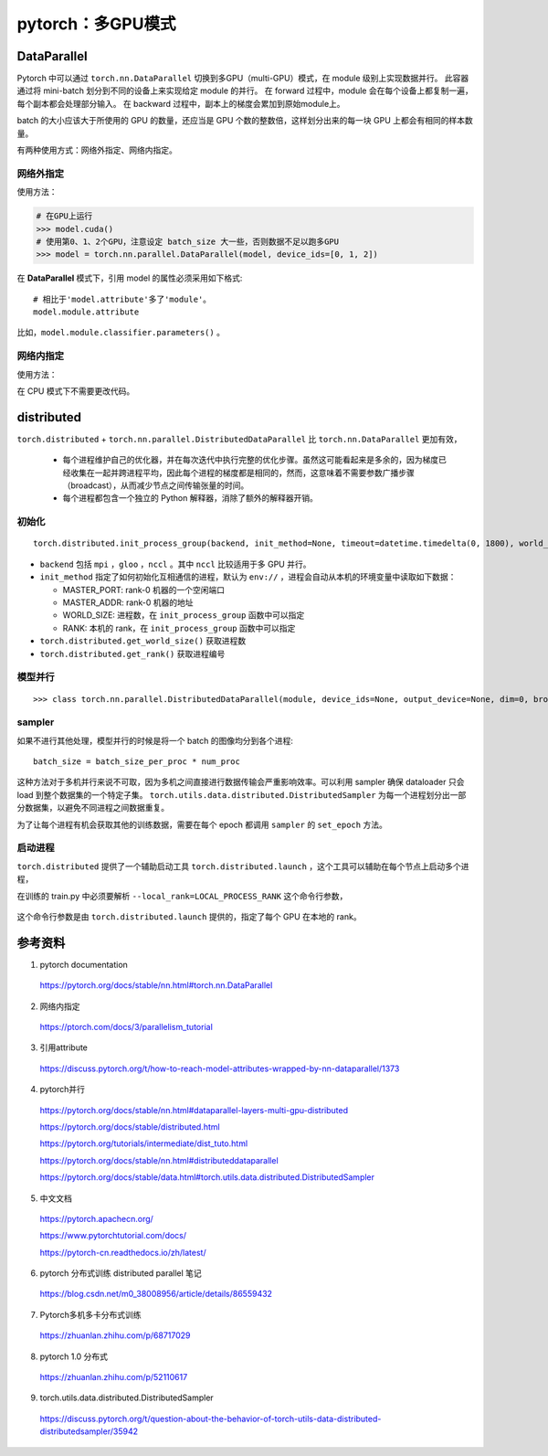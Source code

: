 pytorch：多GPU模式
=========================

DataParallel
-------------------

Pytorch 中可以通过 ``torch.nn.DataParallel`` 切换到多GPU（multi-GPU）模式，在 module 级别上实现数据并行。
此容器通过将 mini-batch 划分到不同的设备上来实现给定 module 的并行。
在 forward 过程中，module 会在每个设备上都复制一遍，每个副本都会处理部分输入。
在 backward 过程中，副本上的梯度会累加到原始module上。

batch 的大小应该大于所使用的 GPU 的数量，还应当是 GPU 个数的整数倍，这样划分出来的每一块 GPU 上都会有相同的样本数量。

有两种使用方式：网络外指定、网络内指定。

网络外指定
^^^^^^^^^^^^^^^

使用方法：

.. code-block:: python

    # 在GPU上运行
    >>> model.cuda()
    # 使用第0、1、2个GPU，注意设定 batch_size 大一些，否则数据不足以跑多GPU
    >>> model = torch.nn.parallel.DataParallel(model, device_ids=[0, 1, 2])

在 **DataParallel** 模式下，引用 model 的属性必须采用如下格式::

    # 相比于'model.attribute'多了'module'。
    model.module.attribute

比如，``model.module.classifier.parameters()`` 。


网络内指定
^^^^^^^^^^^^^^^

使用方法：

.. code-block:: python
    :linenos:

    # 定义网络结构
    >>> self.layer1 = nn.Linear(227, 128)
    >>> self.layer1 = nn.DataParallel(self.layer1, device_ids=[0, 1, 2])

在 CPU 模式下不需要更改代码。

distributed
---------------

``torch.distributed`` + ``torch.nn.parallel.DistributedDataParallel`` 比 ``torch.nn.DataParallel`` 更加有效，

  - 每个进程维护自己的优化器，并在每次迭代中执行完整的优化步骤。虽然这可能看起来是多余的，因为梯度已经收集在一起并跨进程平均，因此每个进程的梯度都是相同的，然而，这意味着不需要参数广播步骤（broadcast），从而减少节点之间传输张量的时间。

  - 每个进程都包含一个独立的 Python 解释器，消除了额外的解释器开销。


初始化
^^^^^^^^^^^

::

  torch.distributed.init_process_group(backend, init_method=None, timeout=datetime.timedelta(0, 1800), world_size=-1, rank=-1, store=None, group_name='')

- ``backend`` 包括 ``mpi`` ，``gloo`` ，``nccl`` 。其中 ``nccl`` 比较适用于多 GPU 并行。

- ``init_method`` 指定了如何初始化互相通信的进程，默认为 ``env://`` ，进程会自动从本机的环境变量中读取如下数据：

  - MASTER_PORT: rank-0 机器的一个空闲端口
  - MASTER_ADDR: rank-0 机器的地址
  - WORLD_SIZE: 进程数，在 ``init_process_group`` 函数中可以指定
  - RANK: 本机的 rank，在 ``init_process_group`` 函数中可以指定

- ``torch.distributed.get_world_size()`` 获取进程数

- ``torch.distributed.get_rank()`` 获取进程编号


模型并行
^^^^^^^^^^^^^

::

  >>> class torch.nn.parallel.DistributedDataParallel(module, device_ids=None, output_device=None, dim=0, broadcast_buffers=True, process_group=None, bucket_cap_mb=25, find_unused_parameters=False, check_reduction=False)

.. code-block:: python
    :linenos:

    >>> torch.distributed.init_process_group(backend='nccl', world_size=4, init_method='...')
    >>> torch.cuda.set_device(i)
    >>> model = DistributedDataParallel(model, device_ids=[i], output_device=i)


sampler
^^^^^^^^^^^^^

如果不进行其他处理，模型并行的时候是将一个 batch 的图像均分到各个进程::

  batch_size = batch_size_per_proc * num_proc

这种方法对于多机并行来说不可取，因为多机之间直接进行数据传输会严重影响效率。可以利用 sampler 确保 dataloader 只会 load 到整个数据集的一个特定子集。 ``torch.utils.data.distributed.DistributedSampler`` 为每一个进程划分出一部分数据集，以避免不同进程之间数据重复。

.. code-block:: python
    :linenos:

    >>> batch_size = batch_size_per_proc
    >>> sampler = DistributedSampler(dataset)
    >>> dataloader = DataLoader(
                          dataset=dataset,
                          batch_size=batch_size,
                          sampler=sampler
                          )

为了让每个进程有机会获取其他的训练数据，需要在每个 epoch 都调用 ``sampler`` 的 ``set_epoch`` 方法。


启动进程
^^^^^^^^^^^^

``torch.distributed`` 提供了一个辅助启动工具 ``torch.distributed.launch`` ，这个工具可以辅助在每个节点上启动多个进程，

.. code-block:: bash
    :linenos:

    export NGPUS=2
    python -m torch.distributed.launch --nproc_per_node=$NGPUS train.py [--arg1 --arg2 ...]
    unset NGPUS

在训练的 train.py 中必须要解析 ``--local_rank=LOCAL_PROCESS_RANK`` 这个命令行参数，

  .. code-block:: python
    :linenos:

    >>> parser.add_argument("--local_rank", type=int, default=0)
    >>> model = torch.nn.parallel.DistributedDataParallel(
                                                model,
                                                device_ids=[args.local_rank],
                                                output_device=args.local_rank
                                                )

这个命令行参数是由 ``torch.distributed.launch`` 提供的，指定了每个 GPU 在本地的 rank。

参考资料
-------------

1. pytorch documentation

  https://pytorch.org/docs/stable/nn.html#torch.nn.DataParallel

2. 网络内指定

  https://ptorch.com/docs/3/parallelism_tutorial

3. 引用attribute

  https://discuss.pytorch.org/t/how-to-reach-model-attributes-wrapped-by-nn-dataparallel/1373

4. pytorch并行

  https://pytorch.org/docs/stable/nn.html#dataparallel-layers-multi-gpu-distributed

  https://pytorch.org/docs/stable/distributed.html

  https://pytorch.org/tutorials/intermediate/dist_tuto.html

  https://pytorch.org/docs/stable/nn.html#distributeddataparallel

  https://pytorch.org/docs/stable/data.html#torch.utils.data.distributed.DistributedSampler

5. 中文文档

  https://pytorch.apachecn.org/

  https://www.pytorchtutorial.com/docs/

  https://pytorch-cn.readthedocs.io/zh/latest/

6. pytorch 分布式训练 distributed parallel 笔记

  https://blog.csdn.net/m0_38008956/article/details/86559432

7. Pytorch多机多卡分布式训练

  https://zhuanlan.zhihu.com/p/68717029

8. pytorch 1.0 分布式

  https://zhuanlan.zhihu.com/p/52110617

9. torch.utils.data.distributed.DistributedSampler

  https://discuss.pytorch.org/t/question-about-the-behavior-of-torch-utils-data-distributed-distributedsampler/35942